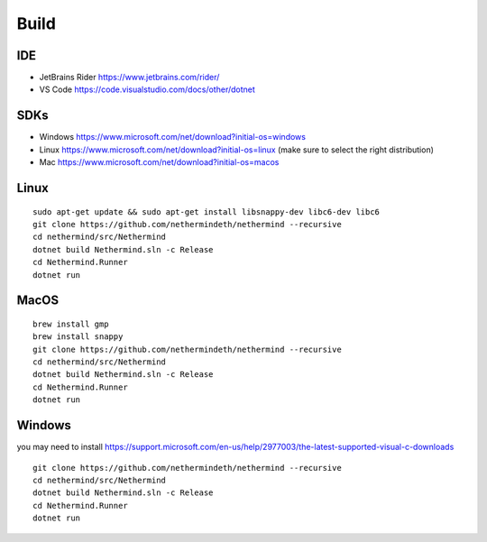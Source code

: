 Build
*****

IDE
^^^

* JetBrains Rider https://www.jetbrains.com/rider/
* VS Code https://code.visualstudio.com/docs/other/dotnet

SDKs
^^^^

* Windows https://www.microsoft.com/net/download?initial-os=windows
* Linux https://www.microsoft.com/net/download?initial-os=linux (make sure to select the right distribution)
* Mac https://www.microsoft.com/net/download?initial-os=macos

Linux
^^^^^

::

    sudo apt-get update && sudo apt-get install libsnappy-dev libc6-dev libc6
    git clone https://github.com/nethermindeth/nethermind --recursive
    cd nethermind/src/Nethermind
    dotnet build Nethermind.sln -c Release
    cd Nethermind.Runner
    dotnet run

MacOS
^^^^^

::

    brew install gmp
    brew install snappy
    git clone https://github.com/nethermindeth/nethermind --recursive
    cd nethermind/src/Nethermind
    dotnet build Nethermind.sln -c Release
    cd Nethermind.Runner
    dotnet run
    
Windows
^^^^^^^

you may need to install https://support.microsoft.com/en-us/help/2977003/the-latest-supported-visual-c-downloads

::

    git clone https://github.com/nethermindeth/nethermind --recursive
    cd nethermind/src/Nethermind
    dotnet build Nethermind.sln -c Release
    cd Nethermind.Runner
    dotnet run
